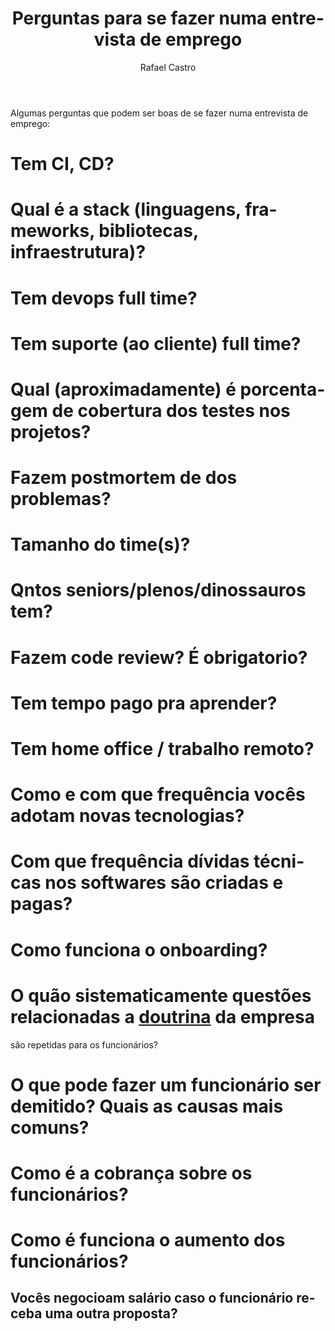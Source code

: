 #+TITLE: Perguntas para se fazer numa entrevista de emprego
#+STARTUP:    align fold nodlcheck hidestars oddeven lognotestate
#+HTML_HEAD: <link rel="stylesheet" type="text/css" href="https://gongzhitaao.org/orgcss/org.css"/>
#+OPTIONS: toc:nil num:nil H:4 ^:nil pri:t
#+OPTIONS: html-postamble:nil
#+AUTHOR: Rafael Castro
#+LANGUAGE: pt
#+EMAIL: rafaelcgs10@gmail.com

Algumas perguntas que podem ser boas de se fazer numa entrevista de emprego:

* Tem CI, CD?
* Qual é a stack (linguagens, frameworks, bibliotecas, infraestrutura)?
* Tem devops full time?
* Tem suporte (ao cliente) full time?
* Qual (aproximadamente) é porcentagem de cobertura dos testes nos projetos?
* Fazem postmortem de dos problemas?
* Tamanho do time(s)?
* Qntos seniors/plenos/dinossauros tem?
* Fazem code review? É obrigatorio?
* Tem tempo pago pra aprender?
* Tem home office / trabalho remoto?
* Como e com que frequência vocês adotam novas tecnologias?
* Com que frequência dívidas técnicas nos softwares são criadas e pagas?
* Como funciona o onboarding?
* O quão sistematicamente questões relacionadas a [[https://pt.wikipedia.org/wiki/Doutrina][doutrina]] da empresa 
  são repetidas para os funcionários?
* O que pode fazer um funcionário ser demitido? Quais as causas mais comuns?
* Como é a cobrança sobre os funcionários?
* Como é funciona o aumento dos funcionários?
** Vocês negocioam salário caso o funcionário receba uma outra proposta?
